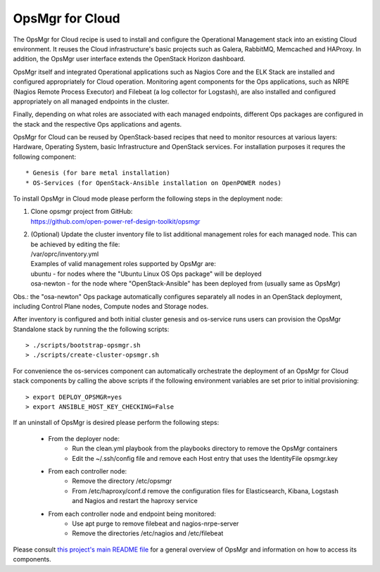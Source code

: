 **OpsMgr for Cloud**
====================

The OpsMgr for Cloud recipe is used to install and configure
the Operational Management stack into an existing Cloud
environment. It reuses the Cloud infrastructure's basic
projects such as Galera, RabbitMQ, Memcached and HAProxy.
In addition, the OpsMgr user interface extends the OpenStack
Horizon dashboard.

OpsMgr itself and integrated Operational applications such as
Nagios Core and the ELK Stack are installed and configured
appropriately for Cloud operation. Monitoring agent components
for the Ops applications, such as NRPE (Nagios Remote Process
Executor) and Filebeat (a log collector for Logstash), are also
installed and configured appropriately on all managed endpoints
in the cluster.

Finally, depending on what roles are associated with each
managed endpoints, different Ops packages are configured in the
stack and the respective Ops applications and agents.

OpsMgr for Cloud can be reused by OpenStack-based recipes that
need to monitor resources at various layers: Hardware,
Operating System, basic Infrastructure and OpenStack services.
For installation purposes it requres the following component::

   * Genesis (for bare metal installation)
   * OS-Services (for OpenStack-Ansible installation on OpenPOWER nodes)

To install OpsMgr in Cloud mode please perform the following steps
in the deployment node:

1. | Clone opsmgr project from GitHub:
   | https://github.com/open-power-ref-design-toolkit/opsmgr

2. | (Optional) Update the cluster inventory file to list additional management
     roles for each managed node. This can be achieved by editing the file:
   | /var/oprc/inventory.yml
   | Examples of valid management roles supported by OpsMgr are:
   | ubuntu - for nodes where the "Ubuntu Linux OS Ops package" will be
     deployed
   | osa-newton - for the node where "OpenStack-Ansible" has been
     deployed from (usually same as OpsMgr)

Obs.: the "osa-newton" Ops package automatically configures separately
all nodes in an OpenStack deployment, including Control Plane nodes,
Compute nodes and Storage nodes.

After inventory is configured and both initial cluster genesis and
os-service runs users can provision the OpsMgr Standalone stack by
running the the following scripts::

   > ./scripts/bootstrap-opsmgr.sh
   > ./scripts/create-cluster-opsmgr.sh

For convenience the os-services component can automatically orchestrate
the deployment of an OpsMgr for Cloud stack components by calling the
above scripts if the following environment variables are set prior to
initial provisioning::

   > export DEPLOY_OPSMGR=yes
   > export ANSIBLE_HOST_KEY_CHECKING=False

If an uninstall of OpsMgr is desired please perform the following steps:

  * From the deployer node:
      * Run the clean.yml playbook from the playbooks directory to
        remove the OpsMgr containers
      * Edit the ~/.ssh/config file and remove each Host entry that uses
        the IdentityFile opsmgr.key
  * From each controller node:
      * Remove the directory /etc/opsmgr
      * From /etc/haproxy/conf.d remove the configuration files for
        Elasticsearch, Kibana, Logstash and Nagios and restart the haproxy service
  * From each controller node and endpoint being monitored:
      * Use apt purge to remove filebeat and nagios-nrpe-server
      * Remove the directories /etc/nagios and /etc/filebeat

Please consult `this project's main README file <https://github.com/open-power-ref-design-toolkit/opsmgr>`_
for a general overview of OpsMgr and information on how to access its components.

